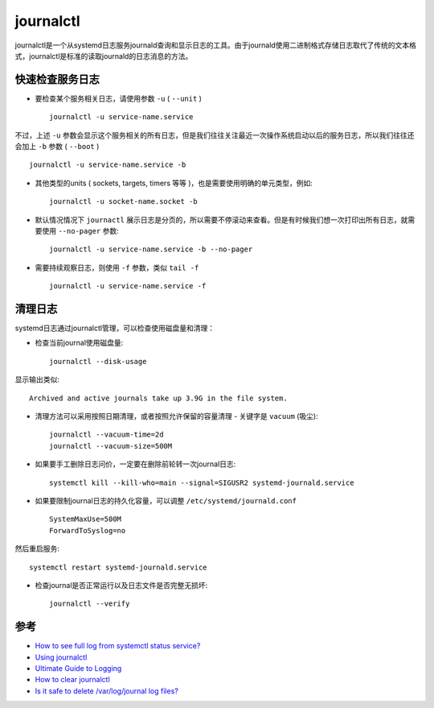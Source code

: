 .. _journalctl:

=================
journalctl
=================

journalctl是一个从systemd日志服务journald查询和显示日志的工具。由于journald使用二进制格式存储日志取代了传统的文本格式，journalctl是标准的读取journald的日志消息的方法。

快速检查服务日志
==================

- 要检查某个服务相关日志，请使用参数 ``-u`` ( ``--unit`` ) ::

   journalctl -u service-name.service

不过，上述 ``-u`` 参数会显示这个服务相关的所有日志，但是我们往往关注最近一次操作系统启动以后的服务日志，所以我们往往还会加上 ``-b`` 参数 ( ``--boot`` ) ::

   journalctl -u service-name.service -b

- 其他类型的units ( sockets, targets, timers 等等 )，也是需要使用明确的单元类型，例如::

   journalctl -u socket-name.socket -b

- 默认情况情况下 ``journactl`` 展示日志是分页的，所以需要不停滚动来查看。但是有时候我们想一次打印出所有日志，就需要使用 ``--no-pager`` 参数::

   journalctl -u service-name.service -b --no-pager

- 需要持续观察日志，则使用 ``-f`` 参数，类似 ``tail -f`` ::

   journalctl -u service-name.service -f

清理日志
===========

systemd日志通过journalctl管理，可以检查使用磁盘量和清理：

- 检查当前journal使用磁盘量::

   journalctl --disk-usage

显示输出类似::

   Archived and active journals take up 3.9G in the file system.

- 清理方法可以采用按照日期清理，或者按照允许保留的容量清理 - 关键字是 ``vacuum`` (吸尘)::

   journalctl --vacuum-time=2d
   journalctl --vacuum-size=500M

- 如果要手工删除日志问价，一定要在删除前轮转一次journal日志::

   systemctl kill --kill-who=main --signal=SIGUSR2 systemd-journald.service

- 如果要限制journal日志的持久化容量，可以调整 ``/etc/systemd/journald.conf`` ::

   SystemMaxUse=500M
   ForwardToSyslog=no

然后重启服务::

   systemctl restart systemd-journald.service

- 检查journal是否正常运行以及日志文件是否完整无损坏::

   journalctl --verify

参考
=====

- `How to see full log from systemctl status service? <https://unix.stackexchange.com/questions/225401/how-to-see-full-log-from-systemctl-status-service/225407>`_
- `Using journalctl <https://www.loggly.com/ultimate-guide/using-journalctl/>`_
- `Ultimate Guide to Logging <https://www.loggly.com/ultimate-guide/using-systemctl/>`_
- `How to clear journalctl <http://unix.stackexchange.com/questions/139513/how-to-clear-journalctl>`_
- `Is it safe to delete /var/log/journal log files? <https://bbs.archlinux.org/viewtopic.php?id=158510>`_
